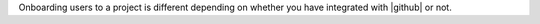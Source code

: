 .. The contents of this file are included in multiple topics.
.. This file should not be changed in a way that hinders its ability to appear in multiple documentation sets.


Onboarding users to a project is different depending on whether you have integrated with |github| or not.
